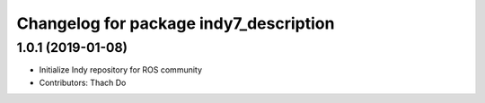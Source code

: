 ^^^^^^^^^^^^^^^^^^^^^^^^^^^^^^^^^^^^^^^
Changelog for package indy7_description
^^^^^^^^^^^^^^^^^^^^^^^^^^^^^^^^^^^^^^^

1.0.1 (2019-01-08)
------------------
* Initialize Indy repository for ROS community
* Contributors: Thach Do
